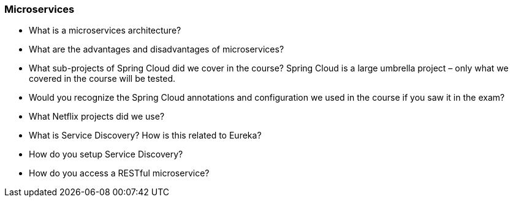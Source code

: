 === Microservices

* What is a microservices architecture?
* What are the advantages and disadvantages of microservices?
* What sub-projects of Spring Cloud did we cover in the course? Spring Cloud is a large umbrella project – only what we covered in the course will be tested.
* Would you recognize the Spring Cloud annotations and configuration we used in the course if you saw it in the exam?
* What Netflix projects did we use?
* What is Service Discovery? How is this related to Eureka?
* How do you setup Service Discovery?
* How do you access a RESTful microservice?
